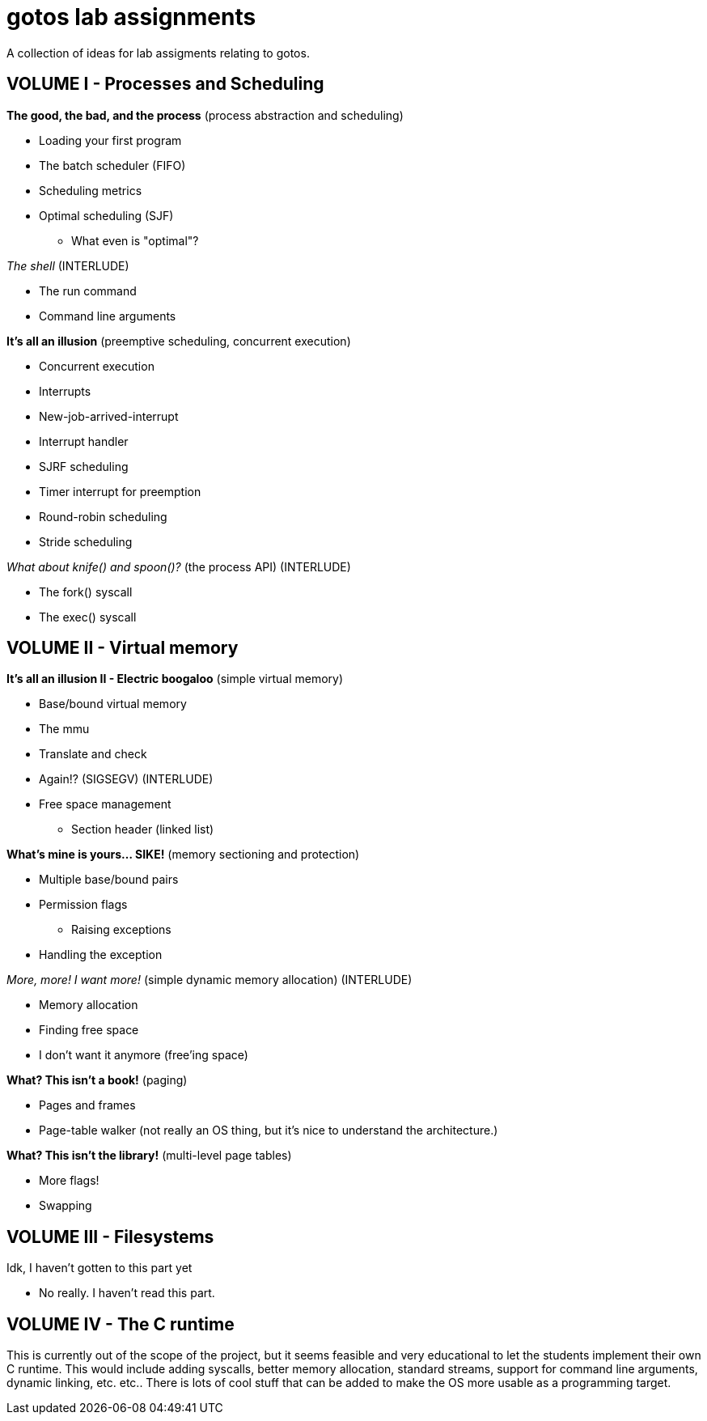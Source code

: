 = gotos lab assignments

A collection of ideas for lab assigments relating to gotos.

== VOLUME I - Processes and Scheduling

.*The good, the bad, and the process* (process abstraction and scheduling)
* Loading your first program
* The batch scheduler (FIFO)
* Scheduling metrics
* Optimal scheduling (SJF)
** What even is "optimal"?

._The shell_ (INTERLUDE)
* The run command
* Command line arguments

.*It's all an illusion* (preemptive scheduling, concurrent execution)
* Concurrent execution
* Interrupts
* New-job-arrived-interrupt
* Interrupt handler
* SJRF scheduling
* Timer interrupt for preemption
* Round-robin scheduling
* Stride scheduling

._What about knife() and spoon()?_ (the process API) (INTERLUDE)
* The fork() syscall
* The exec() syscall


== VOLUME II - Virtual memory

.*It's all an illusion II - Electric boogaloo* (simple virtual memory)
* Base/bound virtual memory
* The mmu
* Translate and check
* Again!? (SIGSEGV) (INTERLUDE)
* Free space management
** Section header (linked list)

.*What's mine is yours... SIKE!* (memory sectioning and protection)
* Multiple base/bound pairs
* Permission flags
** Raising exceptions
* Handling the exception

._More, more! I want more!_ (simple dynamic memory allocation) (INTERLUDE)
* Memory allocation
* Finding free space
* I don't want it anymore (free'ing space)

.*What? This isn't a book!* (paging)
* Pages and frames
* Page-table walker (not really an OS thing, but it's nice to understand the architecture.)

.*What? This isn't the library!* (multi-level page tables)
* More flags!
* Swapping


== VOLUME III - Filesystems

.Idk, I haven't gotten to this part yet
* No really. I haven't read this part.


== VOLUME IV - The C runtime

This is currently out of the scope of the project, but it seems feasible and very educational to let the students implement their own C runtime.
This would include adding syscalls, better memory allocation, standard streams, support for command line arguments, dynamic linking, etc. etc..
There is lots of cool stuff that can be added to make the OS more usable as a programming target.
